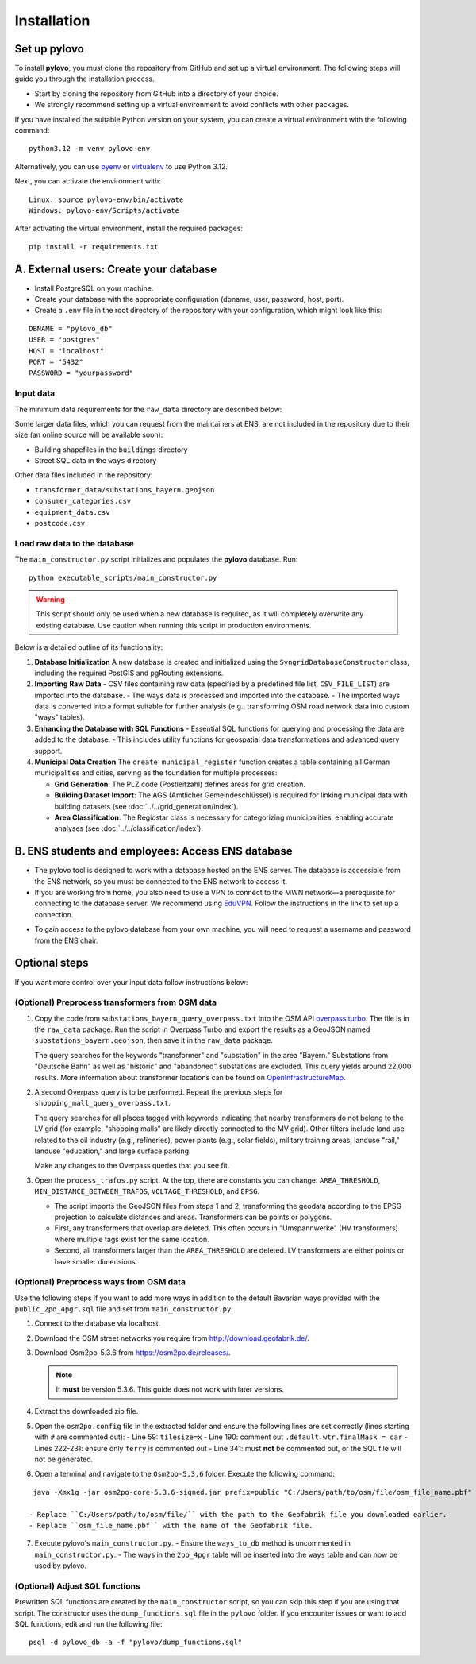 Installation
************

Set up pylovo
==============
To install **pylovo**, you must clone the repository from GitHub and set up a virtual environment. The following steps will guide you through the installation process.

- Start by cloning the repository from GitHub into a directory of your choice.
- We strongly recommend setting up a virtual environment to avoid conflicts with other packages.

If you have installed the suitable Python version on your system, you can create a virtual environment with the following command:

::

    python3.12 -m venv pylovo-env

Alternatively, you can use `pyenv <https://github.com/pyenv/pyenv>`_ or `virtualenv <https://virtualenv.pypa.io/en/latest/index.html#>`_ to use Python 3.12.

Next, you can activate the environment with:

::

    Linux: source pylovo-env/bin/activate
    Windows: pylovo-env/Scripts/activate

After activating the virtual environment, install the required packages:

::

    pip install -r requirements.txt


A. External users: Create your database
=========================================
- Install PostgreSQL on your machine.
- Create your database with the appropriate configuration (dbname, user, password, host, port).
- Create a ``.env`` file in the root directory of the repository with your configuration, which might look like this:

::

    DBNAME = "pylovo_db"
    USER = "postgres"
    HOST = "localhost"
    PORT = "5432"
    PASSWORD = "yourpassword"


Input data
----------
The minimum data requirements for the ``raw_data`` directory are described below:

Some larger data files, which you can request from the maintainers at ENS, are not included in the repository due to their size (an online source will be available soon):

- Building shapefiles in the ``buildings`` directory
- Street SQL data in the ``ways`` directory

Other data files included in the repository:

- ``transformer_data/substations_bayern.geojson``
- ``consumer_categories.csv``
- ``equipment_data.csv``
- ``postcode.csv``


Load raw data to the database
-----------------------------
The ``main_constructor.py`` script initializes and populates the **pylovo** database. Run:

::

    python executable_scripts/main_constructor.py

.. warning::

   This script should only be used when a new database is required, as it will completely
   overwrite any existing database. Use caution when running this script in production environments.

Below is a detailed outline of its functionality:

1. **Database Initialization**
   A new database is created and initialized using the ``SyngridDatabaseConstructor`` class, including the required PostGIS and pgRouting extensions.

2. **Importing Raw Data**
   - CSV files containing raw data (specified by a predefined file list, ``CSV_FILE_LIST``) are imported into the database.
   - The ways data is processed and imported into the database.
   - The imported ways data is converted into a format suitable for further analysis (e.g., transforming OSM road network data into custom "ways" tables).

3. **Enhancing the Database with SQL Functions**
   - Essential SQL functions for querying and processing the data are added to the database.
   - This includes utility functions for geospatial data transformations and advanced query support.

4. **Municipal Data Creation**
   The ``create_municipal_register`` function creates a table containing all German municipalities and cities, serving as the foundation for multiple processes:

   - **Grid Generation**: The PLZ code (Postleitzahl) defines areas for grid creation.
   - **Building Dataset Import**: The AGS (Amtlicher Gemeindeschlüssel) is required for linking municipal data with building datasets (see :doc:`../../grid_generation/index`).
   - **Area Classification**: The Regiostar class is necessary for categorizing municipalities, enabling accurate analyses (see :doc:`../../classification/index`).


B. ENS students and employees: Access ENS database
====================================================
- The pylovo tool is designed to work with a database hosted on the ENS server. The database is accessible from the ENS network, so you must be connected to the ENS network to access it.
- If you are working from home, you also need to use a VPN to connect to the MWN network—a prerequisite for connecting to the database server. We recommend using EduVPN_. Follow the instructions in the link to set up a connection.

.. _EduVPN: https://doku.lrz.de/vpn-eduvpn-installation-und-konfiguration-11491448.html?showLanguage=en_GB

- To gain access to the pylovo database from your own machine, you will need to request a username and password from the ENS chair.


Optional steps
==============
If you want more control over your input data follow instructions below:

(Optional) Preprocess transformers from OSM data
------------------------------------------------
1. Copy the code from ``substations_bayern_query_overpass.txt`` into the OSM API `overpass turbo <https://overpass-turbo.eu/>`_. The file is in the ``raw_data`` package. Run the script in Overpass Turbo and export the results as a GeoJSON named ``substations_bayern.geojson``, then save it in the ``raw_data`` package.

   The query searches for the keywords "transformer" and "substation" in the area "Bayern." Substations from "Deutsche Bahn" as well as "historic" and "abandoned" substations are excluded. This query yields around 22,000 results. More information about transformer locations can be found on `OpenInfrastructureMap <https://openinframap.org/#12.73/48.18894/11.58542/>`_.

2. A second Overpass query is to be performed. Repeat the previous steps for ``shopping_mall_query_overpass.txt``.

   The query searches for all places tagged with keywords indicating that nearby transformers do not belong to the LV grid (for example, "shopping malls" are likely directly connected to the MV grid). Other filters include land use related to the oil industry (e.g., refineries), power plants (e.g., solar fields), military training areas, landuse "rail," landuse "education," and large surface parking.

   Make any changes to the Overpass queries that you see fit.

3. Open the ``process_trafos.py`` script. At the top, there are constants you can change: ``AREA_THRESHOLD``, ``MIN_DISTANCE_BETWEEN_TRAFOS``, ``VOLTAGE_THRESHOLD``, and ``EPSG``.

   - The script imports the GeoJSON files from steps 1 and 2, transforming the geodata according to the EPSG projection to calculate distances and areas. Transformers can be points or polygons.
   - First, any transformers that overlap are deleted. This often occurs in "Umspannwerke" (HV transformers) where multiple tags exist for the same location.
   - Second, all transformers larger than the ``AREA_THRESHOLD`` are deleted. LV transformers are either points or have smaller dimensions.


(Optional) Preprocess ways from OSM data
---------------------------------------
Use the following steps if you want to add more ways in addition to the default Bavarian ways provided with the ``public_2po_4pgr.sql`` file and set from ``main_constructor.py``:

1. Connect to the database via localhost.
2. Download the OSM street networks you require from `http://download.geofabrik.de/ <http://download.geofabrik.de/>`_.
3. Download Osm2po-5.3.6 from `https://osm2po.de/releases/ <https://osm2po.de/releases/>`_.

   .. note::
      It **must** be version 5.3.6. This guide does not work with later versions.

4. Extract the downloaded zip file.
5. Open the ``osm2po.config`` file in the extracted folder and ensure the following lines are set correctly (lines starting with ``#`` are commented out):
   - Line 59: ``tilesize=x``
   - Line 190: comment out ``.default.wtr.finalMask = car``
   - Lines 222-231: ensure only ``ferry`` is commented out
   - Line 341: must **not** be commented out, or the SQL file will not be generated.

6. Open a terminal and navigate to the ``Osm2po-5.3.6`` folder. Execute the following command:

::

    java -Xmx1g -jar osm2po-core-5.3.6-signed.jar prefix=public "C:/Users/path/to/osm/file/osm_file_name.pbf"

   - Replace ``C:/Users/path/to/osm/file/`` with the path to the Geofabrik file you downloaded earlier.
   - Replace ``osm_file_name.pbf`` with the name of the Geofabrik file.

7. Execute pylovo's ``main_constructor.py``.
   - Ensure the ``ways_to_db`` method is uncommented in ``main_constructor.py``.
   - The ways in the ``2po_4pgr`` table will be inserted into the ``ways`` table and can now be used by pylovo.


(Optional) Adjust SQL functions
-------------------------------
Prewritten SQL functions are created by the ``main_constructor`` script, so you can skip this step if you are using that script. The constructor uses the ``dump_functions.sql`` file in the ``pylovo`` folder. If you encounter issues or want to add SQL functions, edit and run the following file:

::

    psql -d pylovo_db -a -f "pylovo/dump_functions.sql"
